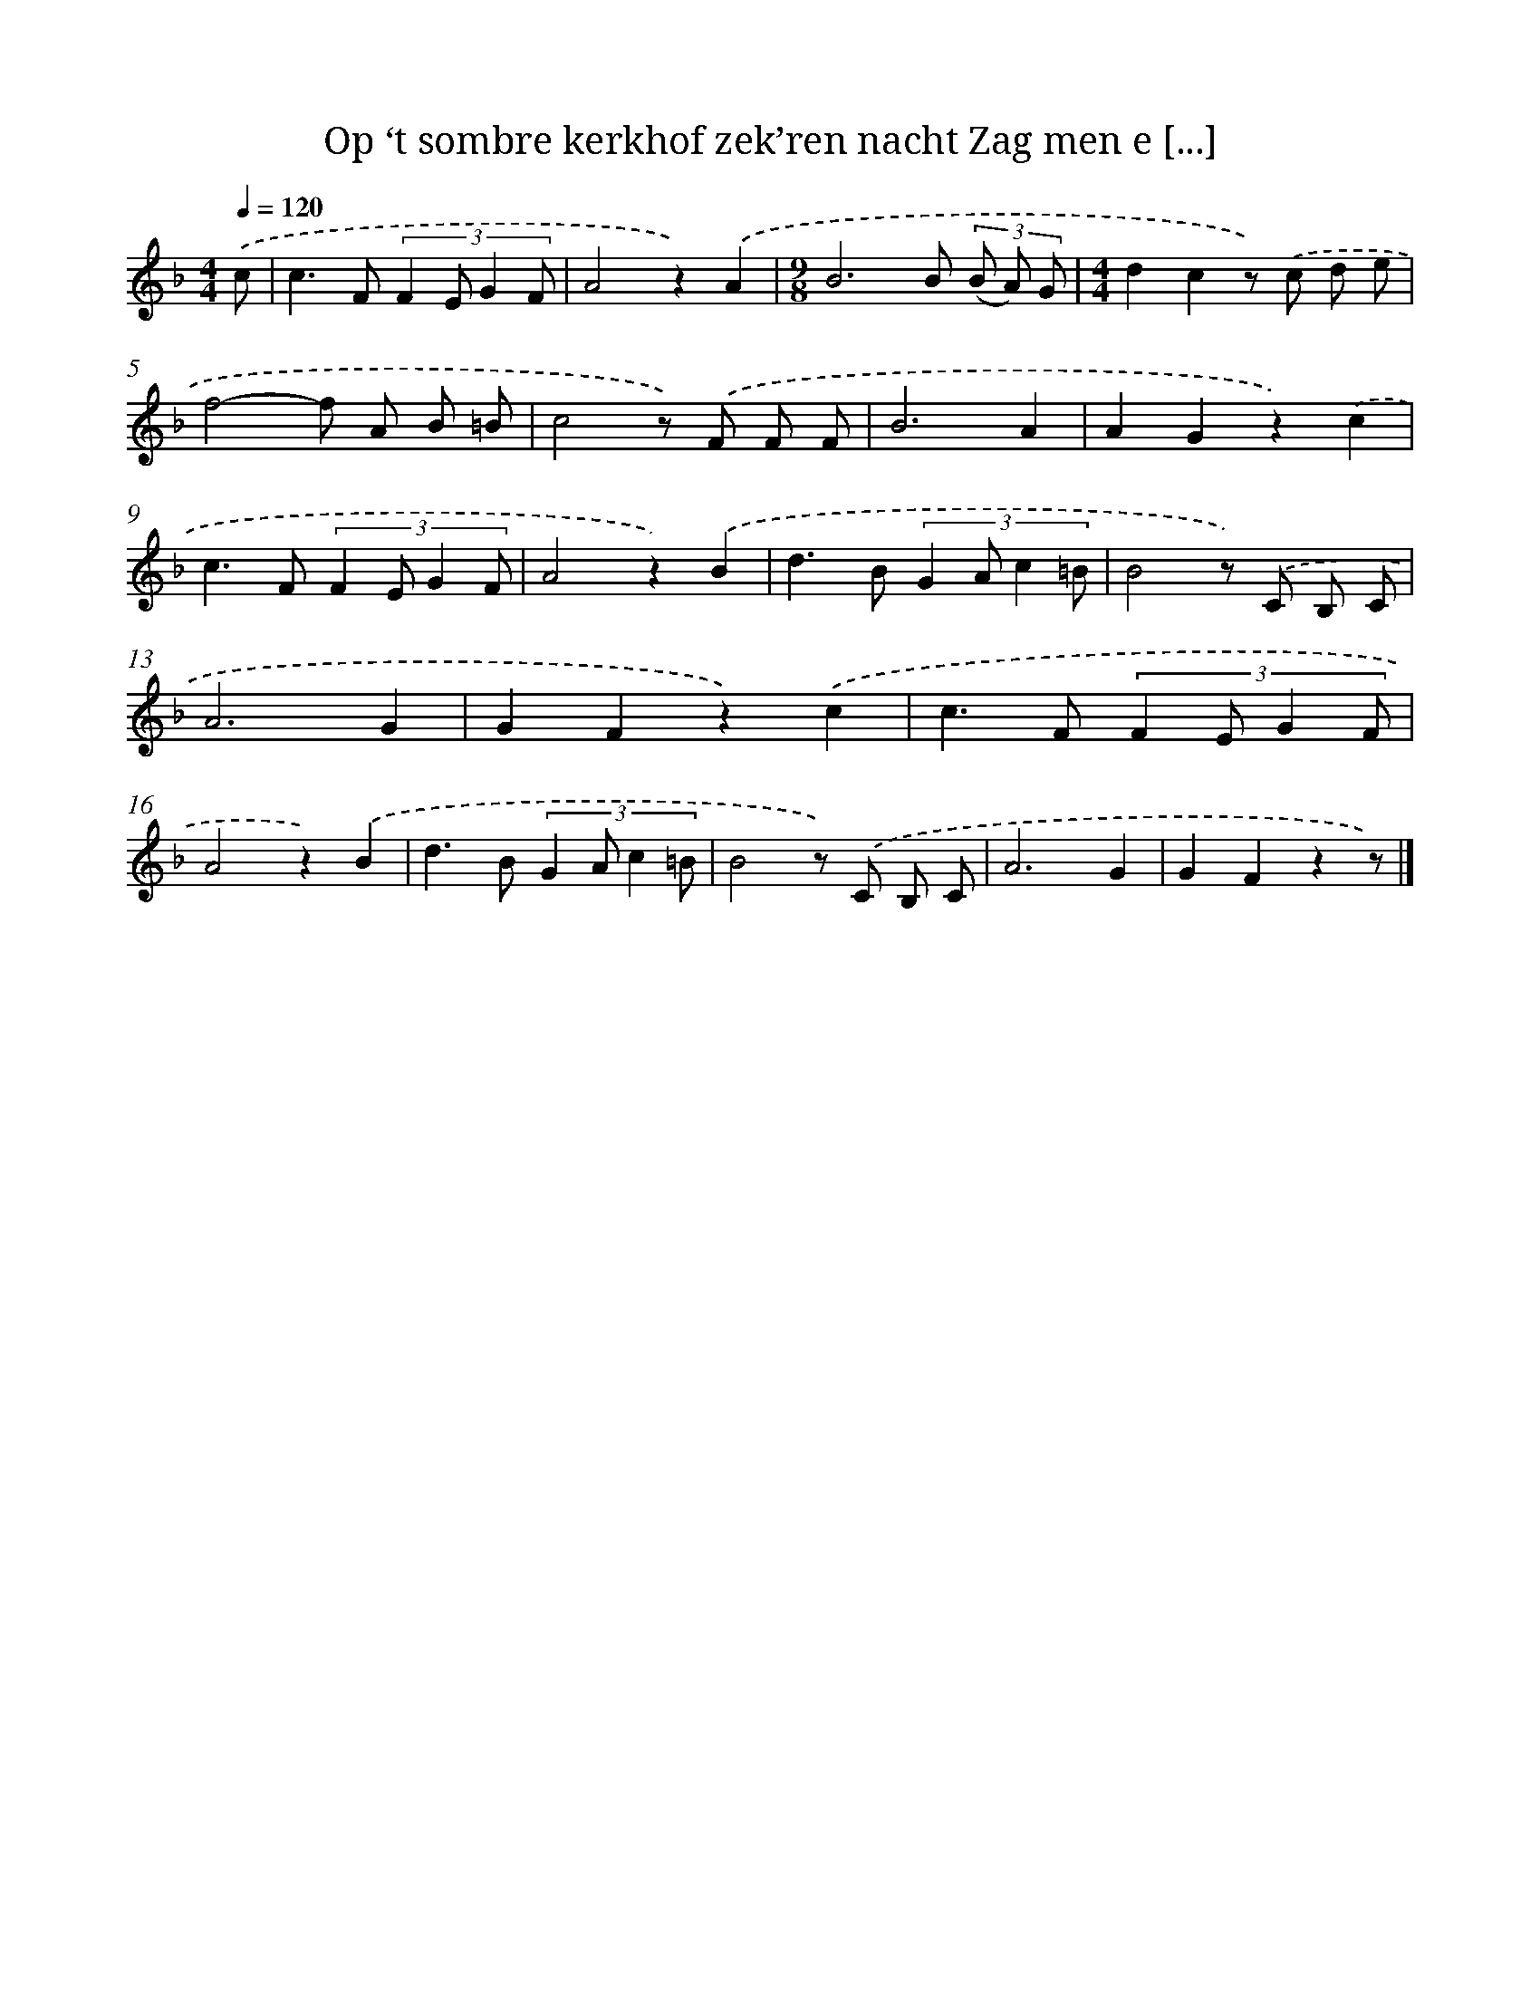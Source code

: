 X: 9573
T: Op ‘t sombre kerkhof zek’ren nacht Zag men e [...]
%%abc-version 2.0
%%abcx-abcm2ps-target-version 5.9.1 (29 Sep 2008)
%%abc-creator hum2abc beta
%%abcx-conversion-date 2018/11/01 14:36:57
%%humdrum-veritas 1405563293
%%humdrum-veritas-data 2743323481
%%continueall 1
%%barnumbers 0
L: 1/8
M: 4/4
Q: 1/4=120
K: F clef=treble
.('c [I:setbarnb 1]|
c2>F2 (3:2:4F2 E G2 F |
A4z2).('A2 |
[M:9/8]B6B (3(B A) G |
[M:4/4]d2c2z) .('c d e |
f4-f A B =B |
c4z) .('F F F |
B6A2 |
A2G2z2).('c2 |
c2>F2 (3:2:4F2 E G2 F |
A4z2).('B2 |
d2>B2 (3:2:4G2 A c2 =B |
B4z) .('C B, C |
A6G2 |
G2F2z2).('c2 |
c2>F2 (3:2:4F2 E G2 F |
A4z2).('B2 |
d2>B2 (3:2:4G2 A c2 =B |
B4z) .('C B, C |
A6G2 |
G2F2z2z) |]
